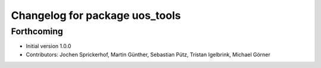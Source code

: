 ^^^^^^^^^^^^^^^^^^^^^^^^^^^^^^^
Changelog for package uos_tools
^^^^^^^^^^^^^^^^^^^^^^^^^^^^^^^

Forthcoming
-----------
* Initial version 1.0.0
* Contributors: Jochen Sprickerhof, Martin Günther, Sebastian Pütz, Tristan Igelbrink, Michael Görner
